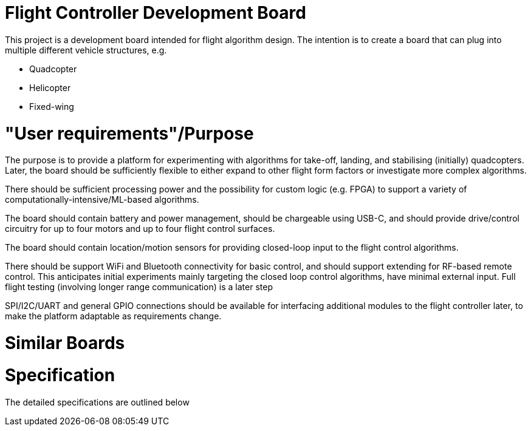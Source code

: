 = Flight Controller Development Board

This project is a development board intended for flight algorithm design. The intention is to create a board that can plug into multiple different vehicle structures, e.g.

* Quadcopter
* Helicopter
* Fixed-wing

= "User requirements"/Purpose

The purpose is to provide a platform for experimenting with algorithms for take-off, landing, and stabilising (initially) quadcopters. Later, the board should be sufficiently flexible to either expand to other flight form factors or investigate more complex algorithms.

There should be sufficient processing power and the possibility for custom logic (e.g. FPGA) to support a variety of computationally-intensive/ML-based algorithms.

The board should contain battery and power management, should be chargeable using USB-C, and should provide drive/control circuitry for up to four motors and up to four flight control surfaces.

The board should contain location/motion sensors for providing closed-loop input to the flight control algorithms.

There should be support WiFi and Bluetooth connectivity for basic control, and should support extending for RF-based remote control. This anticipates initial experiments mainly targeting the closed loop control algorithms, have minimal external input. Full flight testing (involving longer range communication) is a later step

SPI/I2C/UART and general GPIO connections should be available for interfacing additional modules to the flight controller later, to make the platform adaptable as requirements change.

= Similar Boards



= Specification

The detailed specifications are outlined below
